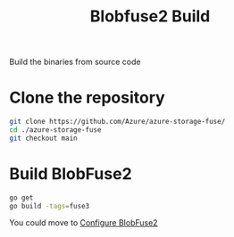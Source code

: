 :PROPERTIES:
:ID:       9d092214-6871-4850-8350-171a50e34413
:END:
#+title: Blobfuse2 Build
#+filetags:

Build the binaries from source code

* Clone the repository
#+begin_src bash
git clone https://github.com/Azure/azure-storage-fuse/
cd ./azure-storage-fuse
git checkout main
#+end_src

* Build BlobFuse2
#+begin_src bash
go get
go build -tags=fuse3
#+end_src

You could move to [[id:517c60a6-33f9-444b-82f7-2defab84b469][Configure BlobFuse2]]
